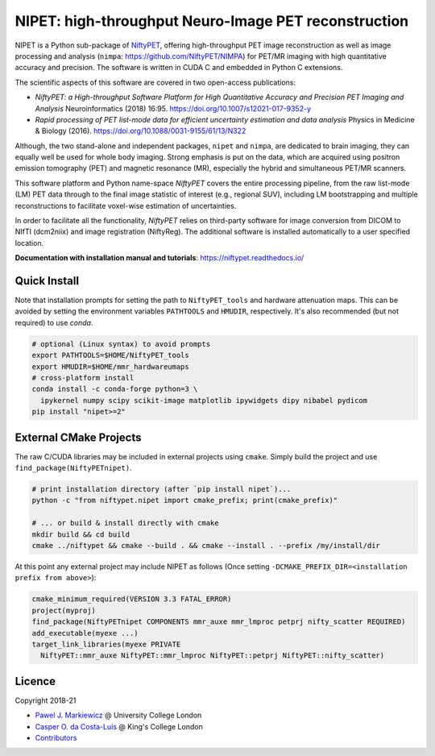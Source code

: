 ===========================================================
NIPET: high-throughput Neuro-Image PET reconstruction
===========================================================

|Docs| |Version| |Downloads| |Py-Versions| |DOI| |Licence| |Tests|

NIPET is a Python sub-package of NiftyPET_, offering high-throughput PET image reconstruction as well as image processing and analysis (``nimpa``: https://github.com/NiftyPET/NIMPA) for PET/MR imaging with high quantitative accuracy and precision. The software is written in CUDA C and embedded in Python C extensions.

.. _NiftyPET: https://github.com/NiftyPET/NiftyPET

The scientific aspects of this software are covered in two open-access publications:

* *NiftyPET: a High-throughput Software Platform for High Quantitative Accuracy and Precision PET Imaging and Analysis* Neuroinformatics (2018) 16:95. https://doi.org/10.1007/s12021-017-9352-y

* *Rapid processing of PET list-mode data for efficient uncertainty estimation and data analysis* Physics in Medicine & Biology (2016). https://doi.org/10.1088/0031-9155/61/13/N322

Although, the two stand-alone and independent packages, ``nipet`` and ``nimpa``, are dedicated to brain imaging, they can equally well be used for whole body imaging.  Strong emphasis is put on the data, which are acquired using positron emission tomography (PET) and magnetic resonance (MR), especially the hybrid and simultaneous PET/MR scanners.

This software platform and Python name-space *NiftyPET* covers the entire processing pipeline, from the raw list-mode (LM) PET data through to the final image statistic of interest (e.g., regional SUV), including LM bootstrapping and multiple reconstructions to facilitate voxel-wise estimation of uncertainties.

In order to facilitate all the functionality, *NiftyPET* relies on third-party software for image conversion from DICOM to NIfTI (dcm2niix) and image registration (NiftyReg).  The additional software is installed automatically to a user specified location.

**Documentation with installation manual and tutorials**: https://niftypet.readthedocs.io/

Quick Install
~~~~~~~~~~~~~

Note that installation prompts for setting the path to ``NiftyPET_tools`` and
hardware attenuation maps. This can be avoided by setting the environment
variables ``PATHTOOLS`` and ``HMUDIR``, respectively.
It's also recommended (but not required) to use `conda`.

.. code:: sh

    # optional (Linux syntax) to avoid prompts
    export PATHTOOLS=$HOME/NiftyPET_tools
    export HMUDIR=$HOME/mmr_hardwareumaps
    # cross-platform install
    conda install -c conda-forge python=3 \
      ipykernel numpy scipy scikit-image matplotlib ipywidgets dipy nibabel pydicom
    pip install "nipet>=2"

External CMake Projects
~~~~~~~~~~~~~~~~~~~~~~~

The raw C/CUDA libraries may be included in external projects using ``cmake``.
Simply build the project and use ``find_package(NiftyPETnipet)``.

.. code:: sh

    # print installation directory (after `pip install nipet`)...
    python -c "from niftypet.nipet import cmake_prefix; print(cmake_prefix)"

    # ... or build & install directly with cmake
    mkdir build && cd build
    cmake ../niftypet && cmake --build . && cmake --install . --prefix /my/install/dir

At this point any external project may include NIPET as follows
(Once setting ``-DCMAKE_PREFIX_DIR=<installation prefix from above>``):

.. code:: cmake

    cmake_minimum_required(VERSION 3.3 FATAL_ERROR)
    project(myproj)
    find_package(NiftyPETnipet COMPONENTS mmr_auxe mmr_lmproc petprj nifty_scatter REQUIRED)
    add_executable(myexe ...)
    target_link_libraries(myexe PRIVATE
      NiftyPET::mmr_auxe NiftyPET::mmr_lmproc NiftyPET::petprj NiftyPET::nifty_scatter)

Licence
~~~~~~~

|Licence| |DOI|

Copyright 2018-21

- `Pawel J. Markiewicz <https://github.com/pjmark>`__ @ University College London
- `Casper O. da Costa-Luis <https://github.com/casperdcl>`__ @ King's College London
- `Contributors <https://github.com/NiftyPET/NIPET/graphs/contributors>`__

.. |Docs| image:: https://readthedocs.org/projects/niftypet/badge/?version=latest
   :target: https://niftypet.readthedocs.io/en/latest/?badge=latest
.. |DOI| image:: https://zenodo.org/badge/DOI/10.5281/zenodo.4417679.svg
   :target: https://doi.org/10.5281/zenodo.4417679
.. |Licence| image:: https://img.shields.io/pypi/l/nipet.svg?label=licence
   :target: https://github.com/NiftyPET/NIPET/blob/master/LICENCE
.. |Tests| image:: https://img.shields.io/github/workflow/status/NiftyPET/NIPET/Test?logo=GitHub
   :target: https://github.com/NiftyPET/NIPET/actions
.. |Downloads| image:: https://img.shields.io/pypi/dm/nipet.svg?logo=pypi&logoColor=white&label=PyPI%20downloads
   :target: https://pypi.org/project/nipet
.. |Version| image:: https://img.shields.io/pypi/v/nipet.svg?logo=python&logoColor=white
   :target: https://github.com/NiftyPET/NIPET/releases
.. |Py-Versions| image:: https://img.shields.io/pypi/pyversions/nipet.svg?logo=python&logoColor=white
   :target: https://pypi.org/project/nipet
